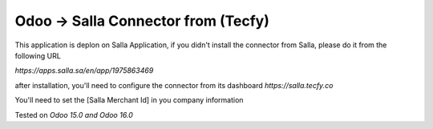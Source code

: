 ===================
 Odoo -> Salla Connector from (Tecfy)
===================

This application is deplon on Salla Application, if you didn't install the connector from Salla, please do it from the following URL

`https://apps.salla.sa/en/app/1975863469`

after installation, you'll need to configure the connector from its dashboard `https://salla.tecfy.co` 

You'll need to set the [Salla Merchant Id] in you company information


Tested on `Odoo 15.0 and Odoo 16.0`
